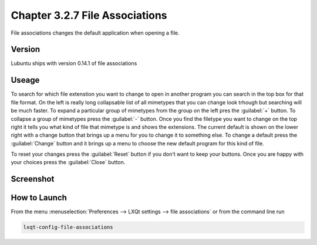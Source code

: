 Chapter 3.2.7 File Associations
===============================

File associations changes the default application when opening a file.  


Version
-------
Lubuntu ships with version 0.14.1 of file associations

Useage
------
To search for which file extenstion you want to change to open in another program you can search in the top box for that file format. On the left is really long collapsable list of all mimetypes that you can change look trhough but searching will be much faster. To expand a particular group of mimetypes from the group on the left pres the :guilabel:`+` button.  To collapse a group of mimetypes press the :guilabel:`-` button. Once you find the filetype you want to change on the top right it tells you what kind of file that mimetype is and shows the extensions. The current default is shown on the lower right with a change button that brings up a menu for you to change it to something else. To change a default press the :guilabel:`Change` button and it brings up a menu to choose the new default program for this kind of file.

To reset your changes press the :guilabel:`Reset` button if you don't want to keep your buttons. Once you are happy with your choices press the :guilabel:`Close` button. 

Screenshot
----------
.. image:: file_associations.png

How to Launch
-------------
From the menu :menuselection:`Preferences --> LXQt settings --> file associations` or from the command line run

.. code:: 

   lxqt-config-file-associations 

